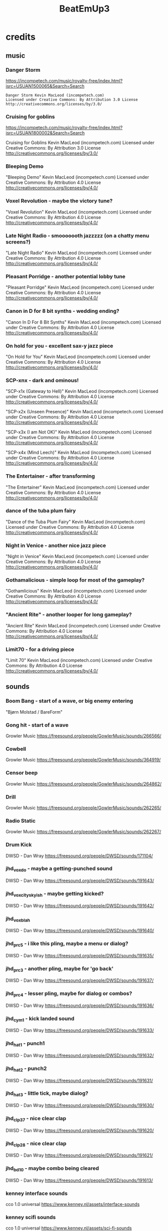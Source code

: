 #+title: BeatEmUp3

* credits
** music
*** Danger Storm
https://incompetech.com/music/royalty-free/index.html?isrc=USUAN1500065&Search=Search

#+begin_src credit
Danger Storm Kevin MacLeod (incompetech.com)
Licensed under Creative Commons: By Attribution 3.0 License
http://creativecommons.org/licenses/by/3.0/
#+end_src
*** Cruising for goblins
https://incompetech.com/music/royalty-free/index.html?isrc=USUAN1800002&Search=Search

Cruising for Goblins Kevin MacLeod (incompetech.com)
Licensed under Creative Commons: By Attribution 3.0 License
http://creativecommons.org/licenses/by/3.0/
*** Bleeping Demo
"Bleeping Demo" Kevin MacLeod (incompetech.com)
Licensed under Creative Commons: By Attribution 4.0 License
http://creativecommons.org/licenses/by/4.0/
*** Voxel Revolution - maybe the victory tune?
"Voxel Revolution" Kevin MacLeod (incompetech.com)
Licensed under Creative Commons: By Attribution 4.0 License
http://creativecommons.org/licenses/by/4.0/
*** Late Night Radio - smooooooth jazzzzz (on a chatty menu screens?)
"Late Night Radio" Kevin MacLeod (incompetech.com)
Licensed under Creative Commons: By Attribution 4.0 License
http://creativecommons.org/licenses/by/4.0/
*** Pleasant Porridge - another potential lobby tune
"Pleasant Porridge" Kevin MacLeod (incompetech.com)
Licensed under Creative Commons: By Attribution 4.0 License
http://creativecommons.org/licenses/by/4.0/
*** Canon in D for 8 bit synths - wedding ending?
"Canon In D For 8 Bit Synths" Kevin MacLeod (incompetech.com)
Licensed under Creative Commons: By Attribution 4.0 License
http://creativecommons.org/licenses/by/4.0/
*** On hold for you - excellent sax-y jazz piece
"On Hold for You" Kevin MacLeod (incompetech.com)
Licensed under Creative Commons: By Attribution 4.0 License
http://creativecommons.org/licenses/by/4.0/
*** SCP-xnx - dark and ominous!
"SCP-x1x (Gateway to Hell)" Kevin MacLeod (incompetech.com)
Licensed under Creative Commons: By Attribution 4.0 License
http://creativecommons.org/licenses/by/4.0/

"SCP-x2x (Unseen Presence)" Kevin MacLeod (incompetech.com)
Licensed under Creative Commons: By Attribution 4.0 License
http://creativecommons.org/licenses/by/4.0/

"SCP-x3x (I am Not OK)" Kevin MacLeod (incompetech.com)
Licensed under Creative Commons: By Attribution 4.0 License
http://creativecommons.org/licenses/by/4.0/

"SCP-x4x (Mind Leech)" Kevin MacLeod (incompetech.com)
Licensed under Creative Commons: By Attribution 4.0 License
http://creativecommons.org/licenses/by/4.0/

*** The Entertainer - after transforming
"The Entertainer" Kevin MacLeod (incompetech.com)
Licensed under Creative Commons: By Attribution 4.0 License
http://creativecommons.org/licenses/by/4.0/
*** dance of the tuba plum fairy
"Dance of the Tuba Plum Fairy" Kevin MacLeod (incompetech.com)
Licensed under Creative Commons: By Attribution 4.0 License
http://creativecommons.org/licenses/by/4.0/
*** Night in Venice - another nice jazz piece
"Night in Venice" Kevin MacLeod (incompetech.com)
Licensed under Creative Commons: By Attribution 4.0 License
http://creativecommons.org/licenses/by/4.0/
*** Gothamalicious - simple loop for most of the gameplay?
"Gothamlicious" Kevin MacLeod (incompetech.com)
Licensed under Creative Commons: By Attribution 4.0 License
http://creativecommons.org/licenses/by/4.0/
*** "Ancient Rite" - another looper for long gameplay?
"Ancient Rite" Kevin MacLeod (incompetech.com)
Licensed under Creative Commons: By Attribution 4.0 License
http://creativecommons.org/licenses/by/4.0/
*** Limit70 - for a driving piece
"Limit 70" Kevin MacLeod (incompetech.com)
Licensed under Creative Commons: By Attribution 4.0 License
http://creativecommons.org/licenses/by/4.0/
** sounds
*** Boom Bang - start of a wave, or big enemy entering
"Bjørn Molstad / BareForm"
*** Gong hit - start of a wave
Growler Music
https://freesound.org/people/GowlerMusic/sounds/266566/
*** Cowbell
Growler Music
https://freesound.org/people/GowlerMusic/sounds/364919/
*** Censor beep
Growler Music
https://freesound.org/people/GowlerMusic/sounds/264862/
*** Drill
Growler Music
https://freesound.org/people/GowlerMusic/sounds/262265/
*** Radio Static
Growler Music
https://freesound.org/people/GowlerMusic/sounds/262267/
*** Drum Kick
DWSD - Dan Wray
https://freesound.org/people/DWSD/sounds/171104/
*** jhd_vox_do - maybe a getting-punched sound
DWSD - Dan Wray
https://freesound.org/people/DWSD/sounds/191643/
*** jhd_vox_cityskyish - maybe getting kicked?
DWSD - Dan Wray
https://freesound.org/people/DWSD/sounds/191642/
*** jhd_vox_blah
DWSD - Dan Wray
https://freesound.org/people/DWSD/sounds/191640/
*** jhd_prc_5 - i like this pling, maybe a menu or dialog?
DWSD - Dan Wray
https://freesound.org/people/DWSD/sounds/191635/
*** jhd_prc_3 - another pling, maybe for 'go back'
DWSD - Dan Wray
https://freesound.org/people/DWSD/sounds/191637/
*** jhd_prc_4 - lesser pling, maybe for dialog or combos?
DWSD - Dan Wray
https://freesound.org/people/DWSD/sounds/191636/
*** jhd_cym_1 - kick landed sound
DWSD - Dan Wray
https://freesound.org/people/DWSD/sounds/191633/
*** jhd_hat_1 - punch1
DWSD - Dan Wray
https://freesound.org/people/DWSD/sounds/191632/
*** jhd_hat_2 - punch2
DWSD - Dan Wray
https://freesound.org/people/DWSD/sounds/191631/
*** jhd_hat_3 - little tick, maybe dialog?
DWSD - Dan Wray
https://freesound.org/people/DWSD/sounds/191630/
*** jhd_clp_37 - nice clear clap
DWSD - Dan Wray
https://freesound.org/people/DWSD/sounds/191620/
*** jhd_clp_28 - nice clear clap
DWSD - Dan Wray
https://freesound.org/people/DWSD/sounds/191621/
*** jhd_bd_10 - maybe combo being cleared
DWSD - Dan Wray
https://freesound.org/people/DWSD/sounds/191613/
*** kenney interface sounds
cco 1.0 universal
https://www.kenney.nl/assets/interface-sounds
*** kenney scifi sounds
cco 1.0 universal
https://www.kenney.nl/assets/sci-fi-sounds
*** kenney impact sounds
cco 1.0 universal
https://www.kenney.nl/assets/impact-sounds
*** kenney voice over sounds (fighter)
cco 1.0 universal
https://www.kenney.nl/assets/voiceover-pack-fighter
*** kenney casino audio
cco 1.0 universal
https://www.kenney.nl/assets/casino-audio
*** kenney music jingles (including 8bit synth)
cco 1.0 universal
https://www.kenney.nl/assets/music-jingles
*** kenney digital audio (lasers, fun noises)
cco 1.0 universal
https://www.kenney.nl/assets/digital-audio
*** kenney rpg audio (nice walking, doors, world sounds)
cco 1.0 universal
https://www.kenney.nl/assets/rpg-audio
** art
*** kenney roguelike modern city
cco 1.0 universal
https://www.kenney.nl/assets/roguelike-modern-city
*** kenney generic items
cco 1.0 universal
https://www.kenney.nl/assets/generic-items
*** kenney roguelike caves/dungeons - mushrooms, skulls, etc
cco 1.0 universal
https://www.kenney.nl/assets/roguelike-caves-dungeons
*** kenney roguelike indoors
cco 1.0 universal
https://www.kenney.nl/assets/roguelike-indoors
*** kenney background elems - trees, clouds, mountains
https://www.kenney.nl/assets/background-elements
*** kenney smoke particles
https://www.kenney.nl/assets/smoke-particles
** icons
*** game icons
cc 3
https://game-icons.net/
** fonts
*** Roboto-font from link on https://kidscancode.org/godot_recipes/ui/labels/
*** at01 font: https://itch.io/queue/c/733269/godot-pixel-fonts?game_id=707314
*** itch collection of fonts: https://itch.io/c/733269/godot-pixel-fonts
*** born2bsportyv2
by japanyoshi
http://www.pentacom.jp/pentacom/bitfontmaker2/gallery/?id=383
*** adventurer
by brian j smith
http://www.pentacom.jp/pentacom/bitfontmaker2/gallery/?id=195
*** old wizard
angel ?
http://www.pentacom.jp/pentacom/bitfontmaker2/gallery/?id=168

